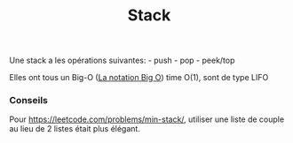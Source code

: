 :PROPERTIES:
:ID: 237B7C35-D6A6-49E5-A081-E59DBDBD542D
:END:
#+title: Stack

Une stack a les opérations suivantes: - push - pop - peek/top

Elles ont tous un Big-O ([[file:../../Structure de données et algorithme/La notation Big O.org][La notation Big O]]) time O(1), sont de type LIFO

*** Conseils
Pour https://leetcode.com/problems/min-stack/, utiliser une liste de couple au lieu de 2 listes était plus élégant.
